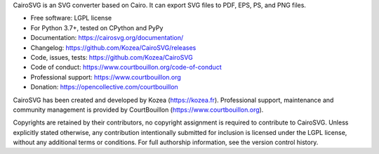 CairoSVG is an SVG converter based on Cairo. It can export SVG files to PDF,
EPS, PS, and PNG files.

* Free software: LGPL license
* For Python 3.7+, tested on CPython and PyPy
* Documentation: https://cairosvg.org/documentation/
* Changelog: https://github.com/Kozea/CairoSVG/releases
* Code, issues, tests: https://github.com/Kozea/CairoSVG
* Code of conduct: https://www.courtbouillon.org/code-of-conduct
* Professional support: https://www.courtbouillon.org
* Donation: https://opencollective.com/courtbouillon

CairoSVG has been created and developed by Kozea (https://kozea.fr).
Professional support, maintenance and community management is provided by
CourtBouillon (https://www.courtbouillon.org).

Copyrights are retained by their contributors, no copyright assignment is
required to contribute to CairoSVG. Unless explicitly stated otherwise, any
contribution intentionally submitted for inclusion is licensed under the LGPL 
license, without any additional terms or conditions. For full
authorship information, see the version control history.
